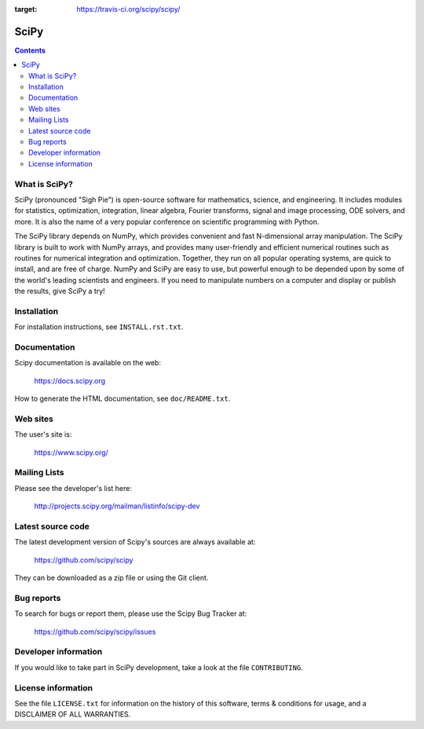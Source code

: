 .. image:: https://travis-ci.org/scipy/scipy.png?branch=master
:target: https://travis-ci.org/scipy/scipy/

=====
SciPy
=====

.. contents::

What is SciPy?
--------------

SciPy (pronounced "Sigh Pie") is open-source software for mathematics,
science, and engineering.  It includes modules for statistics, optimization,
integration, linear algebra, Fourier transforms, signal and image processing,
ODE solvers, and more.  It is also the name of a very popular conference on
scientific programming with Python.

The SciPy library depends on NumPy, which provides convenient and fast
N-dimensional array manipulation. The SciPy library is built to work with
NumPy arrays, and provides many user-friendly and efficient numerical routines
such as routines for numerical integration and optimization. Together, they
run on all popular operating systems, are quick to install, and are free of
charge. NumPy and SciPy are easy to use, but powerful enough to be depended
upon by some of the world's leading scientists and engineers. If you need to
manipulate numbers on a computer and display or publish the results, give
SciPy a try!


Installation
------------

For installation instructions, see ``INSTALL.rst.txt``.


Documentation
-------------

Scipy documentation is available on the web:

    https://docs.scipy.org

How to generate the HTML documentation, see ``doc/README.txt``.


Web sites
---------

The user's site is:

    https://www.scipy.org/


Mailing Lists
-------------

Please see the developer's list here:

    http://projects.scipy.org/mailman/listinfo/scipy-dev


Latest source code
------------------

The latest development version of Scipy's sources are always available at:

    https://github.com/scipy/scipy

They can be downloaded as a zip file or using the Git client.


Bug reports
-----------

To search for bugs or report them, please use the Scipy Bug Tracker at:

    https://github.com/scipy/scipy/issues


Developer information
---------------------

If you would like to take part in SciPy development, take a look
at the file ``CONTRIBUTING``.


License information
-------------------

See the file ``LICENSE.txt`` for information on the history of this
software, terms & conditions for usage, and a DISCLAIMER OF ALL
WARRANTIES.
